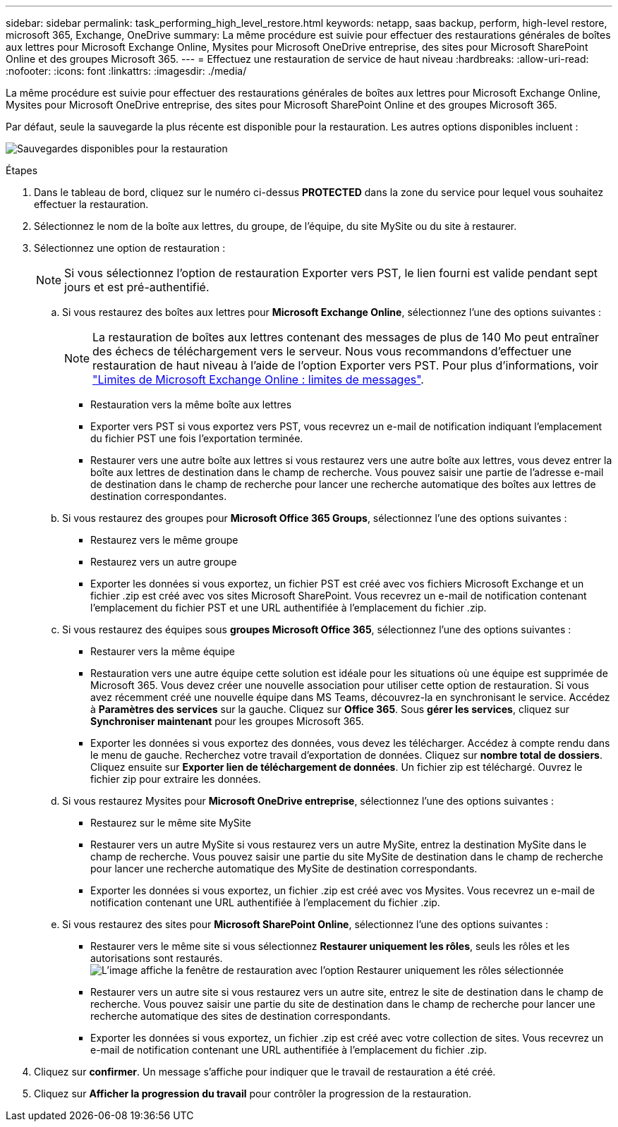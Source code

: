 ---
sidebar: sidebar 
permalink: task_performing_high_level_restore.html 
keywords: netapp, saas backup, perform, high-level restore, microsoft 365, Exchange, OneDrive 
summary: La même procédure est suivie pour effectuer des restaurations générales de boîtes aux lettres pour Microsoft Exchange Online, Mysites pour Microsoft OneDrive entreprise, des sites pour Microsoft SharePoint Online et des groupes Microsoft 365. 
---
= Effectuez une restauration de service de haut niveau
:hardbreaks:
:allow-uri-read: 
:nofooter: 
:icons: font
:linkattrs: 
:imagesdir: ./media/


[role="lead"]
La même procédure est suivie pour effectuer des restaurations générales de boîtes aux lettres pour Microsoft Exchange Online, Mysites pour Microsoft OneDrive entreprise, des sites pour Microsoft SharePoint Online et des groupes Microsoft 365.

Par défaut, seule la sauvegarde la plus récente est disponible pour la restauration. Les autres options disponibles incluent :

image:backup_for_restore_availability.png["Sauvegardes disponibles pour la restauration"]

.Étapes
. Dans le tableau de bord, cliquez sur le numéro ci-dessus *PROTECTED* dans la zone du service pour lequel vous souhaitez effectuer la restauration.
. Sélectionnez le nom de la boîte aux lettres, du groupe, de l'équipe, du site MySite ou du site à restaurer.
. Sélectionnez une option de restauration :
+

NOTE: Si vous sélectionnez l'option de restauration Exporter vers PST, le lien fourni est valide pendant sept jours et est pré-authentifié.

+
.. Si vous restaurez des boîtes aux lettres pour *Microsoft Exchange Online*, sélectionnez l'une des options suivantes :
+

NOTE: La restauration de boîtes aux lettres contenant des messages de plus de 140 Mo peut entraîner des échecs de téléchargement vers le serveur. Nous vous recommandons d'effectuer une restauration de haut niveau à l'aide de l'option Exporter vers PST. Pour plus d'informations, voir link:https://docs.microsoft.com/en-us/office365/servicedescriptions/exchange-online-service-description/exchange-online-limits#message-limits["Limites de Microsoft Exchange Online : limites de messages"].

+
*** Restauration vers la même boîte aux lettres
*** Exporter vers PST si vous exportez vers PST, vous recevrez un e-mail de notification indiquant l'emplacement du fichier PST une fois l'exportation terminée.
*** Restaurer vers une autre boîte aux lettres si vous restaurez vers une autre boîte aux lettres, vous devez entrer la boîte aux lettres de destination dans le champ de recherche. Vous pouvez saisir une partie de l'adresse e-mail de destination dans le champ de recherche pour lancer une recherche automatique des boîtes aux lettres de destination correspondantes.


.. Si vous restaurez des groupes pour *Microsoft Office 365 Groups*, sélectionnez l'une des options suivantes :
+
*** Restaurez vers le même groupe
*** Restaurez vers un autre groupe
*** Exporter les données si vous exportez, un fichier PST est créé avec vos fichiers Microsoft Exchange et un fichier .zip est créé avec vos sites Microsoft SharePoint. Vous recevrez un e-mail de notification contenant l'emplacement du fichier PST et une URL authentifiée à l'emplacement du fichier .zip.


.. Si vous restaurez des équipes sous *groupes Microsoft Office 365*, sélectionnez l'une des options suivantes :
+
*** Restaurer vers la même équipe
*** Restauration vers une autre équipe cette solution est idéale pour les situations où une équipe est supprimée de Microsoft 365. Vous devez créer une nouvelle association pour utiliser cette option de restauration. Si vous avez récemment créé une nouvelle équipe dans MS Teams, découvrez-la en synchronisant le service. Accédez à *Paramètres des services* sur la gauche. Cliquez sur *Office 365*. Sous *gérer les services*, cliquez sur *Synchroniser maintenant* pour les groupes Microsoft 365.
*** Exporter les données si vous exportez des données, vous devez les télécharger. Accédez à compte rendu dans le menu de gauche. Recherchez votre travail d'exportation de données. Cliquez sur *nombre total de dossiers*. Cliquez ensuite sur *Exporter lien de téléchargement de données*. Un fichier zip est téléchargé. Ouvrez le fichier zip pour extraire les données.


.. Si vous restaurez Mysites pour *Microsoft OneDrive entreprise*, sélectionnez l'une des options suivantes :
+
*** Restaurez sur le même site MySite
*** Restaurer vers un autre MySite si vous restaurez vers un autre MySite, entrez la destination MySite dans le champ de recherche. Vous pouvez saisir une partie du site MySite de destination dans le champ de recherche pour lancer une recherche automatique des MySite de destination correspondants.
*** Exporter les données si vous exportez, un fichier .zip est créé avec vos Mysites. Vous recevrez un e-mail de notification contenant une URL authentifiée à l'emplacement du fichier .zip.


.. Si vous restaurez des sites pour *Microsoft SharePoint Online*, sélectionnez l'une des options suivantes :
+
*** Restaurer vers le même site si vous sélectionnez *Restaurer uniquement les rôles*, seuls les rôles et les autorisations sont restaurés.image:sharepoint_restore_only_roles.png["L'image affiche la fenêtre de restauration avec l'option Restaurer uniquement les rôles sélectionnée"]
*** Restaurer vers un autre site si vous restaurez vers un autre site, entrez le site de destination dans le champ de recherche. Vous pouvez saisir une partie du site de destination dans le champ de recherche pour lancer une recherche automatique des sites de destination correspondants.
*** Exporter les données si vous exportez, un fichier .zip est créé avec votre collection de sites. Vous recevrez un e-mail de notification contenant une URL authentifiée à l'emplacement du fichier .zip.




. Cliquez sur *confirmer*. Un message s'affiche pour indiquer que le travail de restauration a été créé.
. Cliquez sur *Afficher la progression du travail* pour contrôler la progression de la restauration.

